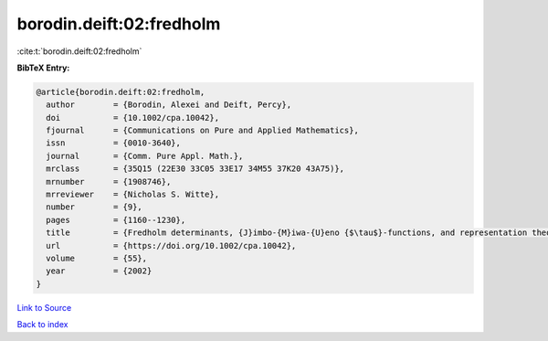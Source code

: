 borodin.deift:02:fredholm
=========================

:cite:t:`borodin.deift:02:fredholm`

**BibTeX Entry:**

.. code-block:: bibtex

   @article{borodin.deift:02:fredholm,
     author        = {Borodin, Alexei and Deift, Percy},
     doi           = {10.1002/cpa.10042},
     fjournal      = {Communications on Pure and Applied Mathematics},
     issn          = {0010-3640},
     journal       = {Comm. Pure Appl. Math.},
     mrclass       = {35Q15 (22E30 33C05 33E17 34M55 37K20 43A75)},
     mrnumber      = {1908746},
     mrreviewer    = {Nicholas S. Witte},
     number        = {9},
     pages         = {1160--1230},
     title         = {Fredholm determinants, {J}imbo-{M}iwa-{U}eno {$\tau$}-functions, and representation theory},
     url           = {https://doi.org/10.1002/cpa.10042},
     volume        = {55},
     year          = {2002}
   }

`Link to Source <https://doi.org/10.1002/cpa.10042},>`_


`Back to index <../By-Cite-Keys.html>`_
